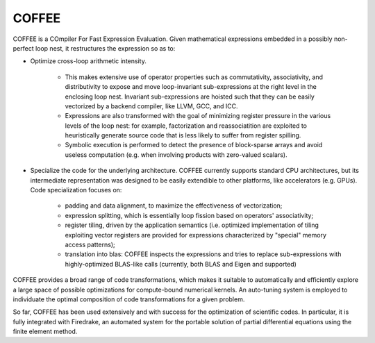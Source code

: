 COFFEE
======

COFFEE is a COmpiler For Fast Expression Evaluation. Given mathematical expressions
embedded in a possibly non-perfect loop nest, it restructures the expression so as
to:

* Optimize cross-loop arithmetic intensity.

    - This makes extensive use of operator
      properties such as commutativity, associativity, and distributivity to expose and
      move loop-invariant sub-expressions at the right level in the enclosing loop nest.
      Invariant sub-expressions are hoisted such that they can be easily vectorized by
      a backend compiler, like LLVM, GCC, and ICC.
    - Expressions are also transformed with the goal of minimizing register pressure in
      the various levels of the loop nest: for example, factorization and reassociatition
      are exploited to heuristically generate source code that is less likely to suffer
      from register spilling.
    - Symbolic execution is performed to detect the presence of block-sparse arrays and
      avoid useless computation (e.g. when involving products with zero-valued scalars).

* Specialize the code for the underlying architecture. COFFEE currently supports
  standard CPU architectures, but its intermediate representation was designed to be
  easily extendible to other platforms, like accelerators (e.g. GPUs). Code
  specialization focuses on:

    - padding and data alignment, to maximize the effectiveness of vectorization;
    - expression splitting, which is essentially loop fission based on operators'
      associativity;
    - register tiling, driven by the application semantics (i.e. optimized
      implementation of tiling exploiting vector registers are provided for expressions
      characterized by "special" memory access patterns);
    - translation into blas: COFFEE inspects the expressions and tries to replace
      sub-expressions with highly-optimized BLAS-like calls (currently, both BLAS and
      Eigen and supported)

COFFEE provides a broad range of code transformations, which makes it suitable to
automatically and efficiently explore a large space of possible optimizations for
compute-bound numerical kernels. An auto-tuning system is employed to individuate the
optimal composition of code transformations for a given problem.

So far, COFFEE has been used extensively and with success for the optimization of
scientific codes. In particular, it is fully integrated with Firedrake, an automated
system for the portable solution of partial differential equations using the finite
element method.
